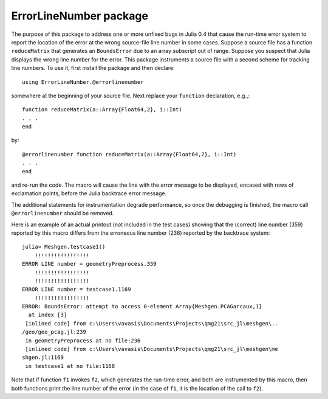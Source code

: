 ==============================
ErrorLineNumber package
==============================

The purpose of this package to address one or more unfixed bugs
in Julia 0.4 that cause the run-time error system to report the
location of the error at the
wrong source-file line number in some cases.  Suppose a source
file has a function ``reduceMatrix`` that generates an ``BoundsError``
due to an array subscript out of range.  Suppose you suspect that Julia 
displays the wrong line number for the error.  This
package instruments a source file with a second scheme for
tracking line numbers.  To use it, first install the package
and then declare::

   using ErrorLineNumber.@errorlinenumber

somewhere
at the beginning of your source file.
Next replace your ``function`` declaration, e.g.,::

    function reduceMatrix(a::Array{Float64,2}, i::Int)
    . . .
    end

by::

    @errorlinenumber function reduceMatrix(a::Array{Float64,2}, i::Int)
    . . .
    end

and re-run the code. The macro will cause the line with the error
message to be displayed, encased with rows of exclamation points, before
the Julia backtrace error message.

The additional statements for instrumentation 
degrade performance, so once the debugging is
finished, the macro call ``@errorlinenumber`` should be removed.

Here is an example of an actual printout (not included in the test cases)
showing that the (correct) line number (359) reported by this macro differs
from the erroneous line number (236) reported by the backtrace system::


  julia> Meshgen.testcase1()
      !!!!!!!!!!!!!!!!!
  ERROR LINE number = geometryPreprocess.359
      !!!!!!!!!!!!!!!!!
      !!!!!!!!!!!!!!!!!
  ERROR LINE number = testcase1.1169
      !!!!!!!!!!!!!!!!!
  ERROR: BoundsError: attempt to access 0-element Array{Meshgen.PCAGarcaux,1}
    at index [3]
   [inlined code] from c:\Users\vavasis\Documents\Projects\qmg21\src_jl\meshgen\..
  /geo/geo_pcag.jl:239
   in geometryPreprocess at no file:236
   [inlined code] from c:\Users\vavasis\Documents\Projects\qmg21\src_jl\meshgen\me
  shgen.jl:1169
   in testcase1 at no file:1168

Note that if function ``f1`` invokes ``f2``, which generates
the run-time error, and both are instrumented by this
macro, then both functions print the line number of the error (in the case
of ``f1``, it is the location of the call to ``f2``).



